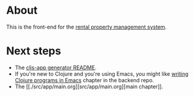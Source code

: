 * About

[[https://github.com/jakub-stastny/rpm.frontend/actions/workflows/test.yml][https://github.com/jakub-stastny/rpm.frontend/actions/workflows/test.yml/badge.svg]]

This is the front-end for the [[https://github.com/jakub-stastny/rpm.meta][rental property management system]].

* Next steps

- The [[./doc/cljs-app.md][cljs-app generator README]].
- If you're new to Clojure and you're using Emacs, you might like [[https://github.com/jakub-stastny/rpm.backend/blob/master/.env/README.org#writing-clojure-apps-in-emacs][writing Clojure programs in Emacs]] chapter in the backend repo.
- The [[./src/app/main.org][src/app/main.org][main chapter]].

